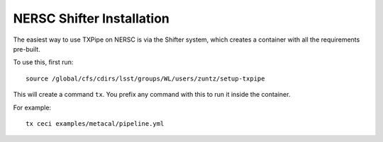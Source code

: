 NERSC Shifter Installation
==========================

The easiest way to use TXPipe on NERSC is via the Shifter system, which creates a container with all the requirements pre-built.

To use this, first run::

    source /global/cfs/cdirs/lsst/groups/WL/users/zuntz/setup-txpipe

This will create a command ``tx``. You prefix any command with this to run it inside the container.

For example::

    tx ceci examples/metacal/pipeline.yml

